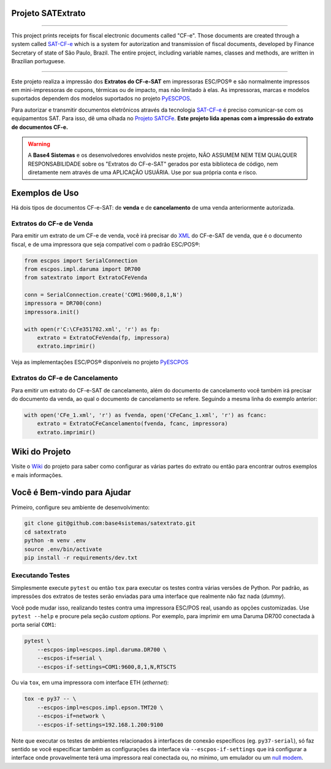 
Projeto SATExtrato
==================

.. image:: https://travis-ci.org/base4sistemas/satextrato.svg?branch=master
    :target: https://travis-ci.org/base4sistemas/satextrato
    :alt: Build status

.. image:: https://img.shields.io/pypi/status/satextrato.svg
    :target: https://pypi.python.org/pypi/satextrato/
    :alt: Development status

.. image:: https://img.shields.io/badge/python%20version-2.7-blue.svg
    :target: https://pypi.python.org/pypi/satextrato/
    :alt: Supported Python versions

.. image:: https://img.shields.io/pypi/l/satextrato.svg
    :target: https://pypi.python.org/pypi/satextrato/
    :alt: License

.. image:: https://img.shields.io/pypi/v/satextrato.svg
    :target: https://pypi.python.org/pypi/satextrato/
    :alt: Latest version

.. image:: https://badges.gitter.im/Join%20Chat.svg
   :alt: Join the chat at https://gitter.im/base4sistemas/satcfe
   :target: https://gitter.im/base4sistemas/satcfe?utm_source=badge&utm_medium=badge&utm_campaign=pr-badge&utm_content=badge

-------

This project prints receipts for fiscal electronic documents called "CF-e".
Those documents are created through a system called `SAT-CF-e`_ which is a
system for autorization and transmission of fiscal documents, developed by
Finance Secretary of state of São Paulo, Brazil. The entire project,
including variable names, classes and methods, are written in Brazilian
portuguese.

-------

Este projeto realiza a impressão dos **Extratos do CF-e-SAT** em impressoras
ESC/POS |reg| e são normalmente impressos em mini-impressoras de cupons,
térmicas ou de impacto, mas não limitado à elas. As impressoras, marcas e
modelos suportados dependem dos modelos suportados no projeto `PyESCPOS`_.

Para autorizar e transmitir documentos eletrônicos através da tecnologia
`SAT-CF-e`_ é preciso comunicar-se com os equipamentos SAT. Para isso, dê uma
olhada no `Projeto SATCFe`_. **Este projeto lida apenas com a impressão do
extrato de documentos CF-e.**

.. warning::

    A **Base4 Sistemas** e os desenvolvedores envolvidos neste projeto, NÃO
    ASSUMEM NEM TEM QUALQUER RESPONSABILIDADE sobre os "Extratos do CF-e-SAT"
    gerados por esta biblioteca de código, nem diretamente nem através de uma
    APLICAÇÃO USUÁRIA. Use por sua própria conta e risco.


Exemplos de Uso
===============

Há dois tipos de documentos CF-e-SAT: de **venda** e de **cancelamento** de uma
venda anteriormente autorizada.


Extratos do CF-e de Venda
-------------------------

Para emitir um extrato de um CF-e de venda, você irá precisar do `XML`_ do
CF-e-SAT de venda, que é o documento fiscal, e de uma impressora que seja
compatível com o padrão ESC/POS |reg|:

.. sourcecode:: python

    from escpos import SerialConnection
    from escpos.impl.daruma import DR700
    from satextrato import ExtratoCFeVenda

    conn = SerialConnection.create('COM1:9600,8,1,N')
    impressora = DR700(conn)
    impressora.init()

    with open(r'C:\CFe351702.xml', 'r') as fp:
        extrato = ExtratoCFeVenda(fp, impressora)
        extrato.imprimir()

Veja as implementações ESC/POS |reg| disponíveis no projeto `PyESCPOS`_


Extratos do CF-e de Cancelamento
--------------------------------

Para emitir um extrato do CF-e-SAT de cancelamento, além do documento de
cancelamento você também irá precisar do documento da venda, ao qual o documento
de cancelamento se refere. Seguindo a mesma linha do exemplo anterior:

.. sourcecode:: python

    with open('CFe_1.xml', 'r') as fvenda, open('CFeCanc_1.xml', 'r') as fcanc:
        extrato = ExtratoCFeCancelamento(fvenda, fcanc, impressora)
        extrato.imprimir()


Wiki do Projeto
===============

Visite o `Wiki`_ do projeto para saber como configurar as várias partes do
extrato ou então para encontrar outros exemplos e mais informações.


Você é Bem-vindo para Ajudar
============================

Primeiro, configure seu ambiente de desenvolvimento:

.. sourcecode:: shell

    git clone git@github.com:base4sistemas/satextrato.git
    cd satextrato
    python -m venv .env
    source .env/bin/activate
    pip install -r requirements/dev.txt


Executando Testes
-----------------

Simplesmente execute ``pytest`` ou então ``tox`` para executar os testes
contra várias versões de Python. Por padrão, as impressões dos extratos de
testes serão enviadas para uma interface que realmente não faz nada (*dummy*).

Você pode mudar isso, realizando testes contra uma impressora ESC/POS real,
usando as opções customizadas. Use ``pytest --help`` e procure pela seção
*custom options*. Por exemplo, para imprimir em uma Daruma DR700 conectada à
porta serial ``COM1``:

.. sourcecode:: shell-session

    pytest \
        --escpos-impl=escpos.impl.daruma.DR700 \
        --escpos-if=serial \
        --escpos-if-settings=COM1:9600,8,1,N,RTSCTS

Ou via ``tox``, em uma impressora com interface ETH (*ethernet*):

.. sourcecode:: shell-session

    tox -e py37 -- \
        --escpos-impl=escpos.impl.epson.TMT20 \
        --escpos-if=network \
        --escpos-if-settings=192.168.1.200:9100

Note que executar os testes de ambientes relacionados à interfaces de conexão
específicos (eg. ``py37-serial``), só faz sentido se você especificar também
as configurações da interface via ``--escpos-if-settings`` que irá configurar a
interface onde provavelmente terá uma impressora real conectada ou, no mínimo,
um emulador ou um `null modem <https://en.wikipedia.org/wiki/Null_modem#Virtual_null_modem>`_.

..
    Sphinx Documentation: Substitutions at
    http://sphinx-doc.org/rest.html#substitutions
    Codes copied from reStructuredText Standard Definition Files at
    http://docutils.sourceforge.net/docutils/parsers/rst/include/isonum.txt


.. |reg|  unicode:: U+00AE .. REGISTERED SIGN
    :ltrim:


.. _`SAT-CF-e`: https://portal.fazenda.sp.gov.br/servicos/sat/Paginas/Sobre.aspx
.. _`PyESCPOS`: https://github.com/base4sistemas/pyescpos
.. _`Projeto SATCFe`: https://github.com/base4sistemas/satcfe
.. _`XML`: http://www.w3.org/XML/
.. _`Wiki`: https://github.com/base4sistemas/satextrato/wiki
